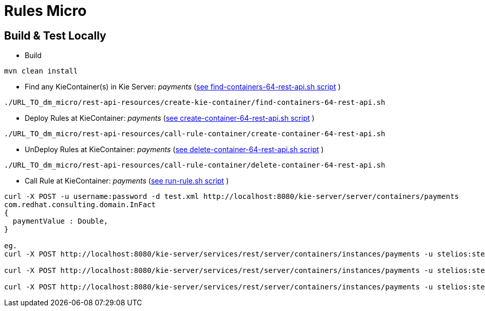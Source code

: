 = Rules Micro

== Build & Test Locally
* Build
----
mvn clean install 
----

* Find any KieContainer(s) in Kie Server: _payments_ (link:https://github.com/skoussou/multi-xpaas-micros-story/tree/master/dm-micro/rest-api-resources/create-kie-container/find-containers-64-rest-api.sh[see find-containers-64-rest-api.sh script] )
----
./URL_TO_dm_micro/rest-api-resources/create-kie-container/find-containers-64-rest-api.sh
----

* Deploy Rules at KieContainer: _payments_ (link:https://github.com/skoussou/multi-xpaas-micros-story/tree/master/dm-micro/rest-api-resources/create-kie-container/create-container-64-rest-api.sh[see create-container-64-rest-api.sh script] )
----
./URL_TO_dm_micro/rest-api-resources/call-rule-container/create-container-64-rest-api.sh
----

* UnDeploy Rules at KieContainer: _payments_ (link:https://github.com/skoussou/multi-xpaas-micros-story/tree/master/dm-micro/rest-api-resources/create-kie-container/delete-container-64-rest-api.sh[see delete-container-64-rest-api.sh script] )
----
./URL_TO_dm_micro/rest-api-resources/call-rule-container/delete-container-64-rest-api.sh
----

* Call Rule at KieContainer: _payments_ (link:https://github.com/skoussou/multi-xpaas-micros-story/tree/master/dm-micro/rest-api-resources/call-rule-container/run-rule.sh[see run-rule.sh script] )
----
curl -X POST -u username:password -d test.xml http://localhost:8080/kie-server/server/containers/payments
com.redhat.consulting.domain.InFact
{
  paymentValue : Double,
}

eg.
curl -X POST http://localhost:8080/kie-server/services/rest/server/containers/instances/payments -u stelios:stelios123! -H accept: application/json -H content-type: application/json -d @URL_TO_/dm-micro/rest-api-resources/call-rule-container/bothaccepted.json

curl -X POST http://localhost:8080/kie-server/services/rest/server/containers/instances/payments -u stelios:stelios123! -H accept: application/json -H content-type: application/json -d @URL_TO_/dm-micro/rest-api-resources/call-rule-container/bothrejected.json

curl -X POST http://localhost:8080/kie-server/services/rest/server/containers/instances/payments -u stelios:stelios123! -H accept: application/json -H content-type: application/json -d @URL_TO_/dm-micro/rest-api-resources/call-rule-container/oneandone.json
----
